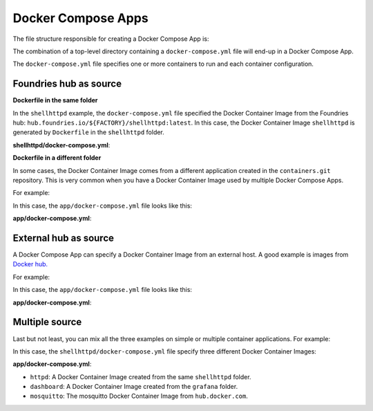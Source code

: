 Docker Compose Apps
^^^^^^^^^^^^^^^^^^^

The file structure responsible for creating a Docker Compose App is:

.. prompt:: text

     └── containers
         └── shellhttpd
             └── docker-compose.yml

The combination of a top-level directory containing a ``docker-compose.yml`` file
will end-up in a Docker Compose App.

The ``docker-compose.yml`` file specifies one or more containers to run and each container configuration. 

Foundries hub as source
"""""""""""""""""""""""

**Dockerfile in the same folder**

In the ``shellhttpd`` example, the ``docker-compose.yml`` file specified the Docker 
Container Image from the Foundries hub: ``hub.foundries.io/${FACTORY}/shellhttpd:latest``.
In this case, the Docker Container Image ``shellhttpd`` is generated 
by ``Dockerfile`` in the ``shellhttpd`` folder.

.. prompt:: text

     └── containers
         └── shellhttpd
             ├── docker-compose.yml
             └── Dockerfile

**shellhttpd/docker-compose.yml**:

.. prompt:: text

     services:
       httpd:
         image: hub.foundries.io/${FACTORY}/shellhttpd:latest

**Dockerfile in a different folder**

In some cases, the Docker Container Image comes from a different 
application created in the ``containers.git`` repository. 
This is very common when you have a Docker Container Image used by multiple Docker Compose Apps.

For example:

.. prompt:: text

     └── containers
         ├── app
         │   └── docker-compose.yml
         └── grafana
             └── Dockerfile

In this case, the ``app/docker-compose.yml`` file looks like this:

**app/docker-compose.yml**:

.. prompt:: text

     services:
       dashboard:
         image: hub.foundries.io/${FACTORY}/grafana:latest

External hub as source
""""""""""""""""""""""

A Docker Compose App can specify a Docker Container Image from an 
external host. A good example is images from `Docker hub. <https://hub.docker.com/>`_

For example:

.. prompt:: text

     └── containers
         └── mosquitto
             └── docker-compose.yml

In this case, the ``app/docker-compose.yml`` file looks like this:

**app/docker-compose.yml**:

.. prompt:: text

     services:
       mosquitto:
         image: eclipse-mosquitto:1.6.12

Multiple source
"""""""""""""""

Last but not least, you can mix all the three examples on simple or multiple 
container applications. For example:

.. prompt:: text

     └── containers
         ├── shellhttpd
         │   ├── docker-compose.yml
         │   └── Dockerfile
         └── grafana
             └── Dockerfile


In this case, the ``shellhttpd/docker-compose.yml`` file specify three different 
Docker Container Images:

**app/docker-compose.yml**:

.. prompt:: text

     services:
       httpd:
         image: hub.foundries.io/${FACTORY}/shellhttpd:latest
       dashboard:
         image: hub.foundries.io/${FACTORY}/grafana:latest
       mosquitto:
         image: eclipse-mosquitto:1.6.12

- ``httpd``: A Docker Container Image created from the same ``shellhttpd`` folder.
- ``dashboard``: A Docker Container Image created from the ``grafana`` folder.
- ``mosquitto``: The mosquitto Docker Container Image from ``hub.docker.com``.